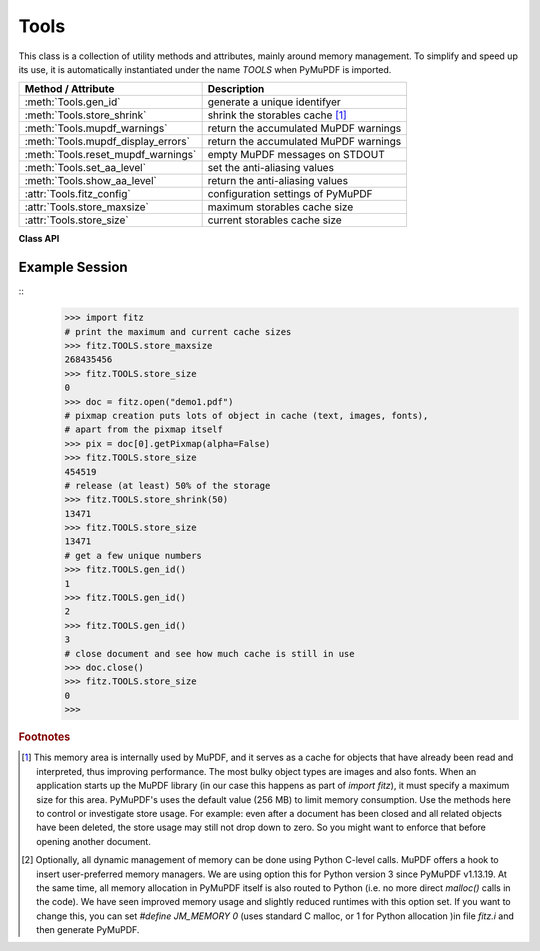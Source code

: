 .. _Tools:

Tools
================

This class is a collection of utility methods and attributes, mainly around memory management. To simplify and speed up its use, it is automatically instantiated under the name *TOOLS* when PyMuPDF is imported.

================================== =================================================
**Method / Attribute**             **Description**
================================== =================================================
:meth:`Tools.gen_id`               generate a unique identifyer
:meth:`Tools.store_shrink`         shrink the storables cache [#f1]_
:meth:`Tools.mupdf_warnings`       return the accumulated MuPDF warnings
:meth:`Tools.mupdf_display_errors` return the accumulated MuPDF warnings
:meth:`Tools.reset_mupdf_warnings` empty MuPDF messages on STDOUT
:meth:`Tools.set_aa_level`         set the anti-aliasing values
:meth:`Tools.show_aa_level`        return the anti-aliasing values
:attr:`Tools.fitz_config`          configuration settings of PyMuPDF
:attr:`Tools.store_maxsize`        maximum storables cache size
:attr:`Tools.store_size`           current storables cache size
================================== =================================================

**Class API**

.. class:: Tools

   .. method:: gen_id()

      A convenience method returning a unique positive integer which will increase by 1 on every invocation. Example usages include creating unique keys in databases - its creation should be faster than using timestamps by an order of magnitude.

      .. note:: MuPDF has dropped support for this in v1.14.0, so we have re-implemented a similar function with the following differences:

            * It is not part of MuPDF's global context and not threadsafe (not an issue because we do not support threads in PyMuPDF anyway).
            * It is implemented as *int*. This means that the maximum number is *sys.maxsize*. Should this number ever be exceeded, the counter starts over again at 1.

      :rtype: int
      :returns: a unique positive integer.

   .. method:: store_shrink(percent)

      Reduce the storables cache by a percentage of its current size.

      :arg int percent: the percentage of current size to free. If 100+ the store will be emptied, if zero, nothing will happen. MuPDF's caching strategy is "least recently used", so low-usage elements get deleted first.

      :rtype: int
      :returns: the new current store size. Depending on the situation, the size reduction may be larger than the requested percentage.

   .. method:: show_aa_level()

      *(New in version 1.16.14)* Return the current anti-aliasing values. These values control the rendering quality of graphics and text elements.

      :rtype: dict
      :returns: A dictionary with the following initial content: ``{'graphics': 8, 'text': 8, 'graphics_min_line_width': 0.0}``.


   .. method:: set_aa_level(level)

      *(New in version 1.16.14)* Set the new number of bits to use for anti-aliasing. The same value is taken currently for graphics and text rendering. This might change in a future MuPDF release.

      :arg int level: an integer ranging between 0 and 8. Value outside this range will be silently changed to valid values. The value will remain in effect throughout the current session or until changed again.


   .. method:: reset_mupdf_warnings()

      *(New in version 1.16.0)*
      
      Empty MuPDF warnings message buffer.


   .. method:: mupdf_display_errors(value=None)

      *(New in version 1.16.8)*
      
      Show or set whether MuPDF errors should be displayed.

      :arg bool value: if not a bool, the current setting is returned. If true, MuPDF errors will be shown on *sys.stderr*, otherwise suppressed. In any case, messages continue to be stored in the warnings store. Upon import of PyMuPDF this value is *True*.

      :returns: *True* or *False*


   .. method:: mupdf_warnings(reset=True)

      *(New in version 1.16.0)*
      
      Return all stored MuPDF messages as a string with interspersed line-breaks.

      :arg bool reset: *(new in version 1.16.7)* whether to automatically empty the store.


   .. attribute:: fitz_config

      A dictionary containing the actual values used for configuring PyMuPDF and MuPDF. Also refer to the installation chapter. This is an overview of the keys, each of which describes the status of a support aspect.

      ================= ===================================================
      **Key**           **Support included for ...**
      ================= ===================================================
      plotter-g         Gray colorspace rendering
      plotter-rgb       RGB colorspace rendering
      plotter-cmyk      CMYK colorspcae rendering
      plotter-n         overprint rendering
      pdf               PDF documents
      xps               XPS documents
      svg               SVG documents
      cbz               CBZ documents
      img               IMG documents
      html              HTML documents
      epub              EPUB documents
      jpx               JPEG2000 images
      js                JavaScript
      tofu              all TOFU fonts
      tofu-cjk          CJK font subset (China, Japan, Korea)
      tofu-cjk-ext      CJK font extensions
      tofu-cjk-lang     CJK font language extensions
      tofu-emoji        TOFU emoji fonts
      tofu-historic     TOFU historic fonts
      tofu-symbol       TOFU symbol fonts
      tofu-sil          TOFU SIL fonts
      icc               ICC profiles
      py-memory         using Python memory management [#f2]_
      base14            Base-14 fonts (should always be true)
      ================= ===================================================

      For an explanation of the term "TOFU" see `this Wikipedia article <https://en.wikipedia.org/wiki/Noto_fonts>`_.::

       In [1]: import fitz
       In [2]: TOOLS.fitz_config
       Out[2]:
       {'plotter-g': True,
        'plotter-rgb': True,
        'plotter-cmyk': True,
        'plotter-n': True,
        'pdf': True,
        'xps': True,
        'svg': True,
        'cbz': True,
        'img': True,
        'html': True,
        'epub': True,
        'jpx': True,
        'js': True,
        'tofu': False,
        'tofu-cjk': True,
        'tofu-cjk-ext': False,
        'tofu-cjk-lang': False,
        'tofu-emoji': False,
        'tofu-historic': False,
        'tofu-symbol': False,
        'tofu-sil': False,
        'icc': True,
        'py-memory': True, # (False if Python 2)
        'base14': True}

      :rtype: dict

   .. attribute:: store_maxsize

      Maximum storables cache size in bytes. PyMuPDF is generated with a value of 268'435'456 (256 MB, the default value), which you should therefore always see here. If this value is zero, then an "unlimited" growth is permitted.

      :rtype: int

   .. attribute:: store_size

      Current storables cache size in bytes. This value may change (and will usually increase) with every use of a PyMuPDF function. It will (automatically) decrease only when :attr:`Tools.store_maxize` is going to be exceeded: in this case, MuPDF will evict low-usage objects until the value is again in range.

      :rtype: int

Example Session
----------------

.. highlight:: python

::
   >>> import fitz
   # print the maximum and current cache sizes
   >>> fitz.TOOLS.store_maxsize
   268435456
   >>> fitz.TOOLS.store_size
   0
   >>> doc = fitz.open("demo1.pdf")
   # pixmap creation puts lots of object in cache (text, images, fonts),
   # apart from the pixmap itself
   >>> pix = doc[0].getPixmap(alpha=False)
   >>> fitz.TOOLS.store_size
   454519
   # release (at least) 50% of the storage
   >>> fitz.TOOLS.store_shrink(50)
   13471
   >>> fitz.TOOLS.store_size
   13471
   # get a few unique numbers
   >>> fitz.TOOLS.gen_id()
   1
   >>> fitz.TOOLS.gen_id()
   2
   >>> fitz.TOOLS.gen_id()
   3
   # close document and see how much cache is still in use
   >>> doc.close()
   >>> fitz.TOOLS.store_size
   0
   >>>


.. rubric:: Footnotes

.. [#f1] This memory area is internally used by MuPDF, and it serves as a cache for objects that have already been read and interpreted, thus improving performance. The most bulky object types are images and also fonts. When an application starts up the MuPDF library (in our case this happens as part of *import fitz*), it must specify a maximum size for this area. PyMuPDF's uses the default value (256 MB) to limit memory consumption. Use the methods here to control or investigate store usage. For example: even after a document has been closed and all related objects have been deleted, the store usage may still not drop down to zero. So you might want to enforce that before opening another document.

.. [#f2] Optionally, all dynamic management of memory can be done using Python C-level calls. MuPDF offers a hook to insert user-preferred memory managers. We are using option this for Python version 3 since PyMuPDF v1.13.19. At the same time, all memory allocation in PyMuPDF itself is also routed to Python (i.e. no more direct *malloc()* calls in the code). We have seen improved memory usage and slightly reduced runtimes with this option set. If you want to change this, you can set *#define JM_MEMORY 0* (uses standard C malloc, or 1 for Python allocation )in file *fitz.i* and then generate PyMuPDF.
